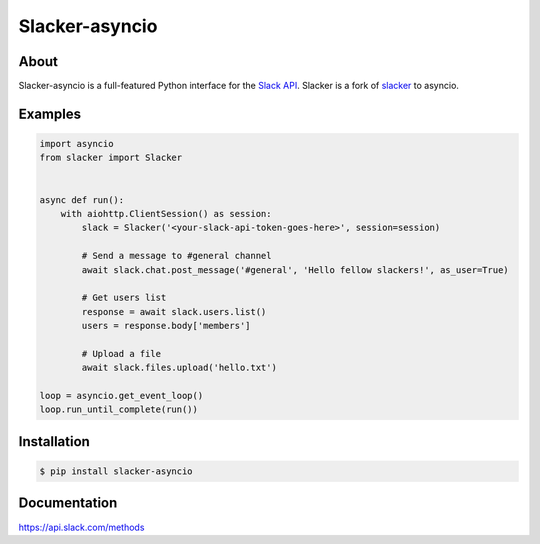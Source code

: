 ==================
Slacker-asyncio
==================
|version|_
|pypi|_
|build status|_
|pypi downloads|_

About
=====

Slacker-asyncio is a full-featured Python interface for the `Slack API
<https://api.slack.com/>`_. Slacker is a fork of `slacker <https://github.com/os/slacker>`_
to asyncio.

Examples
========
.. code-block:: python

    import asyncio
    from slacker import Slacker


    async def run():
        with aiohttp.ClientSession() as session:
            slack = Slacker('<your-slack-api-token-goes-here>', session=session)

            # Send a message to #general channel
            await slack.chat.post_message('#general', 'Hello fellow slackers!', as_user=True)

            # Get users list
            response = await slack.users.list()
            users = response.body['members']

            # Upload a file
            await slack.files.upload('hello.txt')

    loop = asyncio.get_event_loop()
    loop.run_until_complete(run())

Installation
============

.. code-block:: bash

    $ pip install slacker-asyncio

Documentation
=============

https://api.slack.com/methods

.. |version| image:: https://img.shields.io/pypi/pyversions/Slacker-asyncio.svg
.. _version: https://pypi.python.org/pypi/slacker-asyncio/
.. |build status| image:: https://img.shields.io/travis/gfreezy/slacker-asyncio.svg
.. _build status: http://travis-ci.org/gfreezy/slacker-asyncio
.. |pypi| image:: https://img.shields.io/pypi/v/Slacker-asyncio.svg
.. _pypi: https://pypi.python.org/pypi/slacker-asyncio/
.. |pypi downloads| image:: https://img.shields.io/pypi/dm/Slacker-asyncio.svg
.. _pypi downloads: https://pypi.python.org/pypi/slacker-asyncio/
